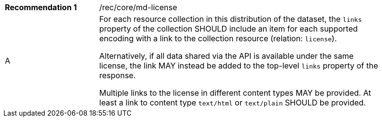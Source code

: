 [[rec_etag]]
[width="90%",cols="2,6a"]
|===
|*Recommendation {counter:rec-id}* |/rec/core/md-license 
^|A |For each resource collection in this distribution of the dataset, the `links` property of the collection SHOULD include an item for each supported encoding with a link to the collection resource (relation: `license`).

Alternatively, if all data shared via the API is available under the same license, the link MAY instead be added to the top-level `links` property of the response.

Multiple links to the license in different content types MAY be provided. At least a link to content type `text/html` or `text/plain` SHOULD be provided.
|===
